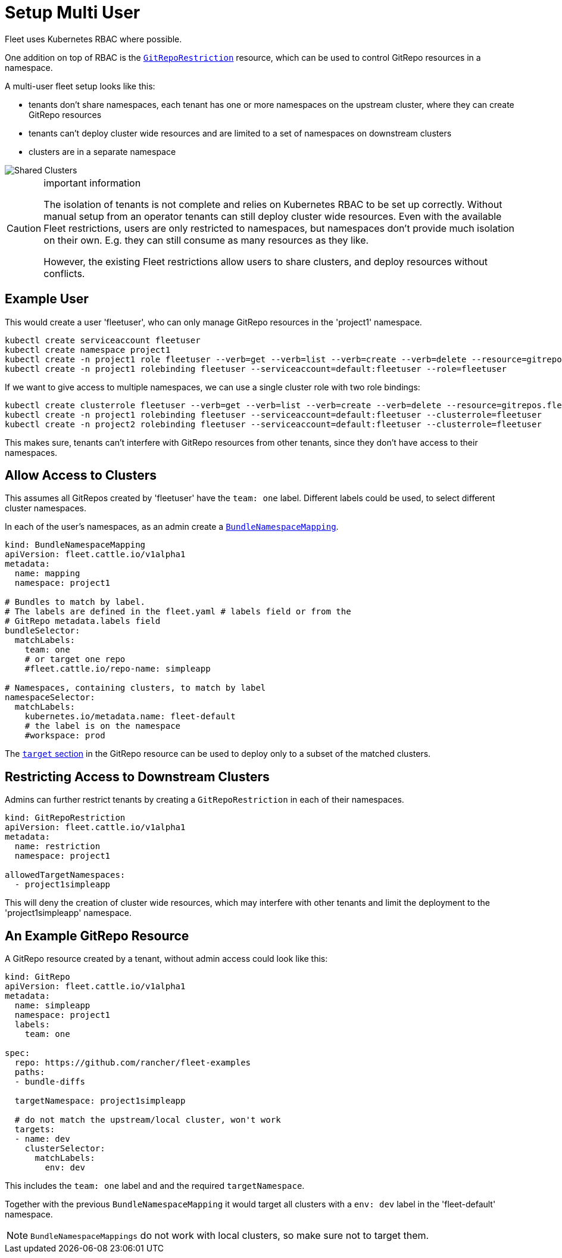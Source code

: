 = Setup Multi User

Fleet uses Kubernetes RBAC where possible.

One addition on top of RBAC is the link:./namespaces.adoc#restricting-gitrepos[`GitRepoRestriction`] resource, which can be used to control GitRepo resources in a namespace.

A multi-user fleet setup looks like this:

* tenants don't share namespaces, each tenant has one or more namespaces on the
upstream cluster, where they can create GitRepo resources
* tenants can't deploy cluster wide resources and are limited to a set of
namespaces on downstream clusters
* clusters are in a separate namespace

image::FleetSharedClusters.svg[Shared Clusters]

[CAUTION]
.important information
====

The isolation of tenants is not complete and relies on Kubernetes RBAC to be
set up correctly. Without manual setup from an operator tenants can still
deploy cluster wide resources. Even with the available Fleet restrictions,
users are only restricted to namespaces, but namespaces don't provide much
isolation on their own. E.g. they can still consume as many resources as they
like.

However, the existing Fleet restrictions allow users to share clusters, and
deploy resources without conflicts.
====


== Example User

This would create a user 'fleetuser', who can only manage GitRepo resources in the 'project1' namespace.

 kubectl create serviceaccount fleetuser
 kubectl create namespace project1
 kubectl create -n project1 role fleetuser --verb=get --verb=list --verb=create --verb=delete --resource=gitrepos.fleet.cattle.io
 kubectl create -n project1 rolebinding fleetuser --serviceaccount=default:fleetuser --role=fleetuser

If we want to give access to multiple namespaces, we can use a single cluster role with two role bindings:

 kubectl create clusterrole fleetuser --verb=get --verb=list --verb=create --verb=delete --resource=gitrepos.fleet.cattle.io
 kubectl create -n project1 rolebinding fleetuser --serviceaccount=default:fleetuser --clusterrole=fleetuser
 kubectl create -n project2 rolebinding fleetuser --serviceaccount=default:fleetuser --clusterrole=fleetuser

This makes sure, tenants can't interfere with GitRepo resources from other tenants, since they don't have access to their namespaces.

== Allow Access to Clusters

This assumes all GitRepos created by 'fleetuser' have the `team: one` label. Different labels could be used, to select different cluster namespaces.

In each of the user's namespaces, as an admin create a link:./namespaces.adoc#cross-namespace-deployments[`BundleNamespaceMapping`].

....
kind: BundleNamespaceMapping
apiVersion: fleet.cattle.io/v1alpha1
metadata:
  name: mapping
  namespace: project1

# Bundles to match by label.
# The labels are defined in the fleet.yaml # labels field or from the
# GitRepo metadata.labels field
bundleSelector:
  matchLabels:
    team: one
    # or target one repo
    #fleet.cattle.io/repo-name: simpleapp

# Namespaces, containing clusters, to match by label
namespaceSelector:
  matchLabels:
    kubernetes.io/metadata.name: fleet-default
    # the label is on the namespace
    #workspace: prod
....

The xref:./gitrepo-targets.adoc[`target` section] in the GitRepo resource can be used to deploy only to a subset of the matched clusters.

== Restricting Access to Downstream Clusters

Admins can further restrict tenants by creating a `GitRepoRestriction` in each of their namespaces.

....
kind: GitRepoRestriction
apiVersion: fleet.cattle.io/v1alpha1
metadata:
  name: restriction
  namespace: project1

allowedTargetNamespaces:
  - project1simpleapp
....

This will deny the creation of cluster wide resources, which may interfere with other tenants and limit the deployment to the 'project1simpleapp' namespace.

== An Example GitRepo Resource

A GitRepo resource created by a tenant, without admin access could look like this:

....
kind: GitRepo
apiVersion: fleet.cattle.io/v1alpha1
metadata:
  name: simpleapp
  namespace: project1
  labels:
    team: one

spec:
  repo: https://github.com/rancher/fleet-examples
  paths:
  - bundle-diffs

  targetNamespace: project1simpleapp

  # do not match the upstream/local cluster, won't work
  targets:
  - name: dev
    clusterSelector:
      matchLabels:
        env: dev
....

This includes the `team: one` label and and the required `targetNamespace`.

Together with the previous `BundleNamespaceMapping` it would target all clusters with a `env: dev` label in the 'fleet-default' namespace.

[NOTE]
====

`BundleNamespaceMappings` do not work with local clusters, so make sure not to target them.
====

